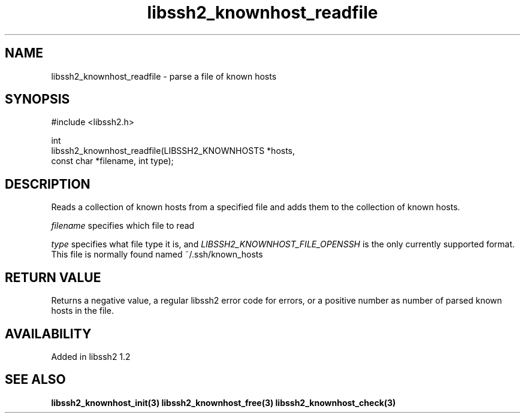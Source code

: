 .\" Copyright (C) Daniel Stenberg
.\" SPDX-License-Identifier: BSD-3-Clause
.TH libssh2_knownhost_readfile 3 "28 May 2009" "libssh2" "libssh2"
.SH NAME
libssh2_knownhost_readfile - parse a file of known hosts
.SH SYNOPSIS
.nf
#include <libssh2.h>

int
libssh2_knownhost_readfile(LIBSSH2_KNOWNHOSTS *hosts,
                           const char *filename, int type);
.fi
.SH DESCRIPTION
Reads a collection of known hosts from a specified file and adds them to the
collection of known hosts.

\fIfilename\fP specifies which file to read

\fItype\fP specifies what file type it is, and
\fILIBSSH2_KNOWNHOST_FILE_OPENSSH\fP is the only currently supported
format. This file is normally found named ~/.ssh/known_hosts
.SH RETURN VALUE
Returns a negative value, a regular libssh2 error code for errors, or a
positive number as number of parsed known hosts in the file.
.SH AVAILABILITY
Added in libssh2 1.2
.SH SEE ALSO
.BR libssh2_knownhost_init(3)
.BR libssh2_knownhost_free(3)
.BR libssh2_knownhost_check(3)

